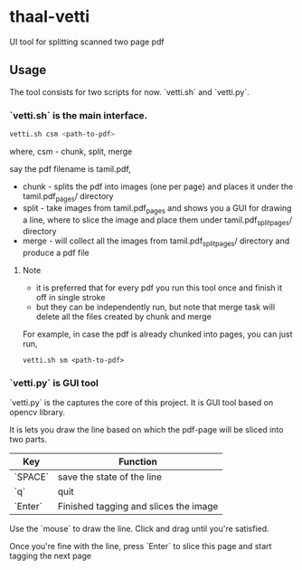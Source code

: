 * thaal-vetti
UI tool for splitting scanned two page pdf 

** Usage
The tool consists for two scripts for now. `vetti.sh` and `vetti.py`.

*** `vetti.sh` is the main interface. 

#+BEGIN_SRC bash
vetti.sh csm <path-to-pdf>
#+END_SRC

where, csm - chunk, split, merge

say the pdf filename is tamil.pdf,

- chunk - splits the pdf into images (one per page) and places it under the tamil.pdf_pages/ directory
- split - take images from tamil.pdf_pages and shows you a GUI for drawing a line,
 where to slice the image and place them under tamil.pdf_split_pages/ directory
- merge - will collect all the images from tamil.pdf_split_pages/ directory and produce a pdf file


**** Note
- it is preferred that for every pdf you run this tool once and finish it off in single stroke
- but they can be independently run, but note that merge task will delete all the files created by chunk and merge

For example, in case the pdf is already chunked into pages, you can just run,
#+BEGIN_SRC 
vetti.sh sm <path-to-pdf>
#+END_SRC


*** `vetti.py` is GUI tool
`vetti.py` is the captures the core of this project. It is GUI tool based on opencv library. 

It is lets you draw the line based on which the pdf-page will be sliced into two parts.

| Key     | Function                              |
|---------+---------------------------------------|
| `SPACE` | save the state of the line            |
| `q`     | quit                                  |
| `Enter` | Finished tagging and slices the image |


Use the `mouse` to draw the line. Click and drag until you're satisfied. 

Once you're fine with the line, press `Enter` to slice this page and start tagging the next page
